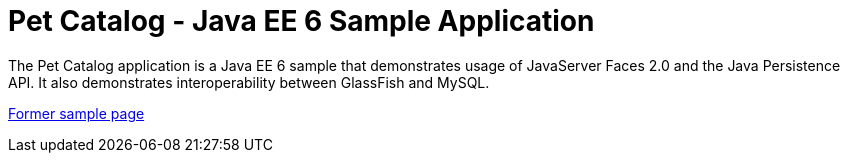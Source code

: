 // 
//     Licensed to the Apache Software Foundation (ASF) under one
//     or more contributor license agreements.  See the NOTICE file
//     distributed with this work for additional information
//     regarding copyright ownership.  The ASF licenses this file
//     to you under the Apache License, Version 2.0 (the
//     "License"); you may not use this file except in compliance
//     with the License.  You may obtain a copy of the License at
// 
//       http://www.apache.org/licenses/LICENSE-2.0
// 
//     Unless required by applicable law or agreed to in writing,
//     software distributed under the License is distributed on an
//     "AS IS" BASIS, WITHOUT WARRANTIES OR CONDITIONS OF ANY
//     KIND, either express or implied.  See the License for the
//     specific language governing permissions and limitations
//     under the License.
//

= Pet Catalog - Java EE 6 Sample Application
:page-layout: platform_tutorial
:jbake-tags: tutorials 
:jbake-status: published
:page-syntax: true
:source-highlighter: pygments
:toc: left
:toc-title:
:icons: font
:experimental:
:description: Pet Catalog - Java EE 6 Sample Application - Apache NetBeans
:keywords: Apache NetBeans Platform, Pet Catalog - Java EE 6 Sample Application

The Pet Catalog application is a Java EE 6 sample that demonstrates usage of JavaServer Faces 2.0 and the Java Persistence API. It also demonstrates interoperability between GlassFish and MySQL.

// The Java EE 6 Pet Catalog tutorial can be found at:
// http://weblogs.java.net/blog/caroljmcdonald/archive/2009/08/java_ee_6_pet_c.html.

//Detailed setup instructions are provided at:
// https://netbeans.org/kb/samples/pet-catalog-setup.html.

link:https://web.archive.org/web/20170712055724/https://netbeans.org/kb/samples/pet-catalog.html[Former sample page]

